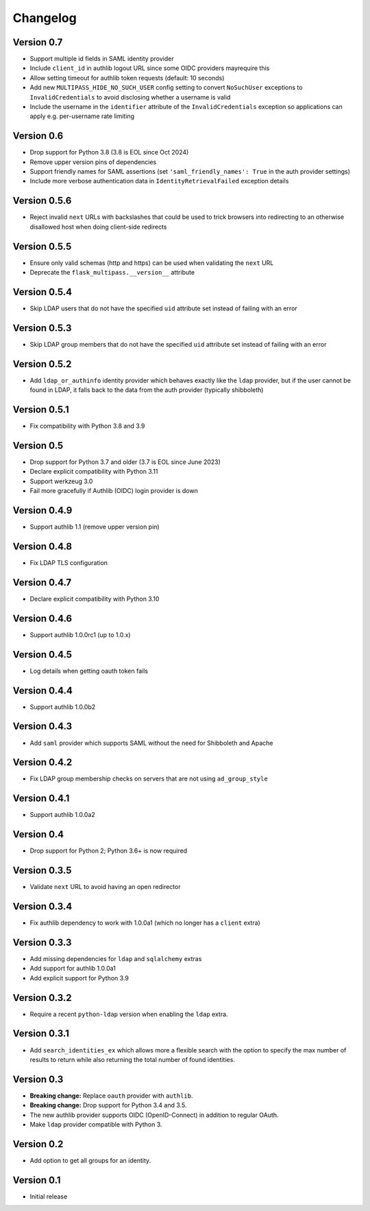 Changelog
=========

Version 0.7
-----------

- Support multiple id fields in SAML identity provider
- Include ``client_id`` in authlib logout URL since some OIDC providers mayrequire this
- Allow setting timeout for authlib token requests (default: 10 seconds)
- Add new ``MULTIPASS_HIDE_NO_SUCH_USER`` config setting to convert ``NoSuchUser``
  exceptions to ``InvalidCredentials`` to avoid disclosing whether a username is valid
- Include the username in the ``identifier`` attribute of the ``InvalidCredentials``
  exception so applications can apply e.g. per-username rate limiting

Version 0.6
-----------

- Drop support for Python 3.8 (3.8 is EOL since Oct 2024)
- Remove upper version pins of dependencies
- Support friendly names for SAML assertions (set ``'saml_friendly_names': True``
  in the auth provider settings)
- Include more verbose authentication data in ``IdentityRetrievalFailed`` exception details

Version 0.5.6
-------------

- Reject invalid ``next`` URLs with backslashes that could be used to trick browsers into
  redirecting to an otherwise disallowed host when doing client-side redirects

Version 0.5.5
-------------

- Ensure only valid schemas (http and https) can be used when validating the ``next`` URL
- Deprecate the ``flask_multipass.__version__`` attribute

Version 0.5.4
-------------

- Skip LDAP users that do not have the specified ``uid`` attribute set instead
  of failing with an error

Version 0.5.3
-------------

- Skip LDAP group members that do not have the specified ``uid`` attribute set instead
  of failing with an error

Version 0.5.2
-------------

- Add ``ldap_or_authinfo`` identity provider which behaves exactly like the ``ldap``
  provider, but if the user cannot be found in LDAP, it falls back to the data
  from the auth provider (typically shibboleth)

Version 0.5.1
-------------

- Fix compatibility with Python 3.8 and 3.9

Version 0.5
-----------

- Drop support for Python 3.7 and older (3.7 is EOL since June 2023)
- Declare explicit compatibility with Python 3.11
- Support werkzeug 3.0
- Fail more gracefully if Authlib (OIDC) login provider is down

Version 0.4.9
-------------

- Support authlib 1.1 (remove upper version pin)

Version 0.4.8
-------------

- Fix LDAP TLS configuration

Version 0.4.7
-------------

- Declare explicit compatibility with Python 3.10

Version 0.4.6
-------------

- Support authlib 1.0.0rc1 (up to 1.0.x)

Version 0.4.5
-------------

- Log details when getting oauth token fails

Version 0.4.4
-------------

- Support authlib 1.0.0b2

Version 0.4.3
-------------

- Add ``saml`` provider which supports SAML without the need for Shibboleth and Apache

Version 0.4.2
-------------

- Fix LDAP group membership checks on servers that are not using ``ad_group_style``

Version 0.4.1
-------------

- Support authlib 1.0.0a2

Version 0.4
-----------

- Drop support for Python 2; Python 3.6+ is now required

Version 0.3.5
-------------

- Validate ``next`` URL to avoid having an open redirector

Version 0.3.4
-------------

- Fix authlib dependency to work with 1.0.0a1 (which no longer has a ``client`` extra)

Version 0.3.3
-------------

- Add missing dependencies for ``ldap`` and ``sqlalchemy`` extras
- Add support for authlib 1.0.0a1
- Add explicit support for Python 3.9

Version 0.3.2
-------------

- Require a recent ``python-ldap`` version when enabling the ``ldap`` extra.

Version 0.3.1
-------------

- Add ``search_identities_ex`` which allows more a flexible search with the option
  to specify the max number of results to return while also returning the total number
  of found identities.

Version 0.3
-----------

- **Breaking change:** Replace ``oauth`` provider with ``authlib``.
- **Breaking change:** Drop support for Python 3.4 and 3.5.
- The new authlib provider supports OIDC (OpenID-Connect) in addition to regular OAuth.
- Make ``ldap`` provider compatible with Python 3.

Version 0.2
-----------

- Add option to get all groups for an identity.

Version 0.1
-----------

- Initial release
